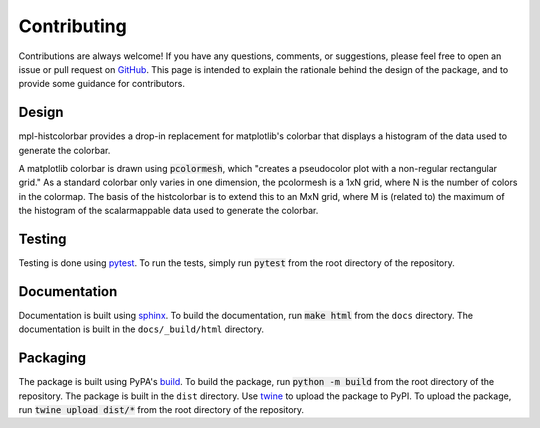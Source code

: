 .. mpl-histcolorbar contributing

Contributing
=============

Contributions are always welcome! If you have any questions, comments, or
suggestions, please feel free to open an issue or pull request on `GitHub <https://github.com/jnahlers/mpl-histcolorbar>`_. This page
is intended to explain the rationale behind the design of the package, and to provide
some guidance for contributors.

Design
------
mpl-histcolorbar provides a drop-in replacement for matplotlib's colorbar that
displays a histogram of the data used to generate the colorbar.

A matplotlib colorbar is drawn using :code:`pcolormesh`, which "creates a pseudocolor
plot with a non-regular rectangular grid." As a standard colorbar only varies in one
dimension, the pcolormesh is a 1xN grid, where N is the number of colors in the
colormap. The basis of the histcolorbar is to extend this to an MxN grid, where M is
(related to) the maximum of the histogram of the scalarmappable data used to generate
the colorbar.

Testing
-------
Testing is done using `pytest <https://docs.pytest.org/>`_. To run the tests, simply
run :code:`pytest` from the root directory of the repository.

Documentation
-------------
Documentation is built using `sphinx <https://www.sphinx-doc.org/en/master/>`_. To build
the documentation, run :code:`make html` from the ``docs`` directory. The documentation
is built in the ``docs/_build/html`` directory.

Packaging
---------
The package is built using PyPA's
`build <https://packaging.python.org/en/latest/key_projects/#build>`_. To build the
package, run :code:`python -m build` from the root directory of the repository. The
package is built in the ``dist`` directory. Use
`twine <https://packaging.python.org/en/latest/key_projects/#twine>`_ to upload the
package to PyPI. To upload the package, run :code:`twine upload dist/*` from the root
directory of the repository.

